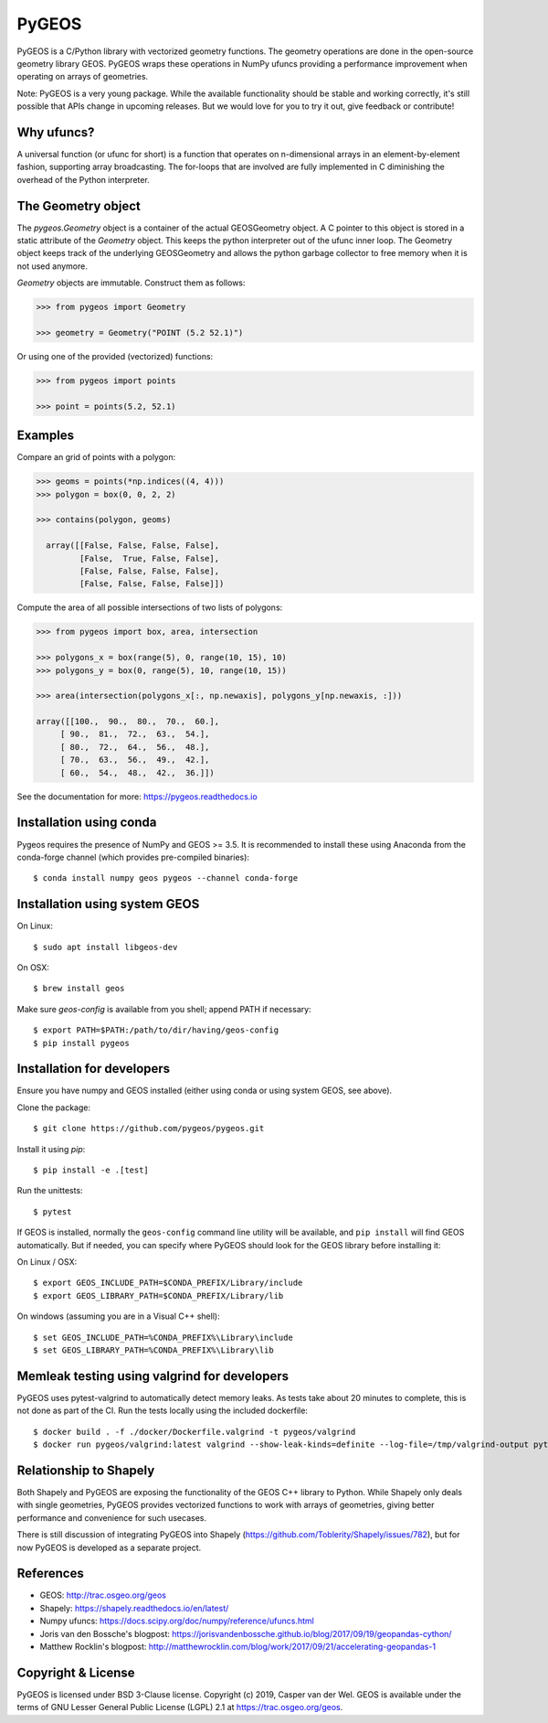 ======
PyGEOS
======

.. Documentation at RTD — https://readthedocs.org

.. image:: https://readthedocs.org/projects/pygeos/badge/?version=latest
	:alt: Documentation Status
	:target: https://pygeos.readthedocs.io/en/latest/?badge=latest

.. Travis CI status — https://travis-ci.org

.. image:: https://travis-ci.org/pygeos/pygeos.svg?branch=master
	:alt: Travis CI status
	:target: https://travis-ci.org/pygeos/pygeos

.. Appveyor CI status — https://ci.appveyor.com

.. image:: https://ci.appveyor.com/api/projects/status/jw48gpd88f188av6?svg=true
	:alt: Appveyor CI status
	:target: https://ci.appveyor.com/project/caspervdw/pygeos-3e5cu

.. PyPI

.. image:: https://badge.fury.io/py/pygeos.svg
	:alt: PyPI
	:target: https://badge.fury.io/py/pygeos

PyGEOS is a C/Python library with vectorized geometry functions. The geometry
operations are done in the open-source geometry library GEOS. PyGEOS wraps
these operations in NumPy ufuncs providing a performance improvement when
operating on arrays of geometries.

Note: PyGEOS is a very young package. While the available functionality should
be stable and working correctly, it's still possible that APIs change in upcoming
releases. But we would love for you to try it out, give feedback or contribute!

Why ufuncs?
-----------

A universal function (or ufunc for short) is a function that operates on
n-dimensional arrays in an element-by-element fashion, supporting array
broadcasting. The for-loops that are involved are fully implemented in C
diminishing the overhead of the Python interpreter.


The Geometry object
-------------------

The `pygeos.Geometry` object is a container of the actual GEOSGeometry object.
A C pointer to this object is stored in a static attribute of the `Geometry`
object. This keeps the python interpreter out of the ufunc inner loop. The
Geometry object keeps track of the underlying GEOSGeometry and
allows the python garbage collector to free memory when it is not
used anymore.

`Geometry` objects are immutable. Construct them as follows:

.. code:: python

  >>> from pygeos import Geometry

  >>> geometry = Geometry("POINT (5.2 52.1)")

Or using one of the provided (vectorized) functions:

.. code:: python

  >>> from pygeos import points

  >>> point = points(5.2, 52.1)

Examples
--------

Compare an grid of points with a polygon:

.. code:: python

  >>> geoms = points(*np.indices((4, 4)))
  >>> polygon = box(0, 0, 2, 2)

  >>> contains(polygon, geoms)

    array([[False, False, False, False],
           [False,  True, False, False],
           [False, False, False, False],
           [False, False, False, False]])


Compute the area of all possible intersections of two lists of polygons:

.. code:: python

  >>> from pygeos import box, area, intersection

  >>> polygons_x = box(range(5), 0, range(10, 15), 10)
  >>> polygons_y = box(0, range(5), 10, range(10, 15))

  >>> area(intersection(polygons_x[:, np.newaxis], polygons_y[np.newaxis, :]))

  array([[100.,  90.,  80.,  70.,  60.],
       [ 90.,  81.,  72.,  63.,  54.],
       [ 80.,  72.,  64.,  56.,  48.],
       [ 70.,  63.,  56.,  49.,  42.],
       [ 60.,  54.,  48.,  42.,  36.]])

See the documentation for more: https://pygeos.readthedocs.io

Installation using conda
------------------------

Pygeos requires the presence of NumPy and GEOS >= 3.5. It is recommended to install
these using Anaconda from the conda-forge channel (which provides pre-compiled
binaries)::

    $ conda install numpy geos pygeos --channel conda-forge

Installation using system GEOS
------------------------------

On Linux::

    $ sudo apt install libgeos-dev

On OSX::

    $ brew install geos

Make sure `geos-config` is available from you shell; append PATH if necessary::

    $ export PATH=$PATH:/path/to/dir/having/geos-config
    $ pip install pygeos


Installation for developers
---------------------------

Ensure you have numpy and GEOS installed (either using conda or using system
GEOS, see above).

Clone the package::

    $ git clone https://github.com/pygeos/pygeos.git

Install it using `pip`::

    $ pip install -e .[test]

Run the unittests::

    $ pytest

If GEOS is installed, normally the ``geos-config`` command line utility
will be available, and ``pip install`` will find GEOS automatically.
But if needed, you can specify where PyGEOS should look for the GEOS library
before installing it:

On Linux / OSX::

    $ export GEOS_INCLUDE_PATH=$CONDA_PREFIX/Library/include
    $ export GEOS_LIBRARY_PATH=$CONDA_PREFIX/Library/lib

On windows (assuming you are in a Visual C++ shell)::

    $ set GEOS_INCLUDE_PATH=%CONDA_PREFIX%\Library\include
    $ set GEOS_LIBRARY_PATH=%CONDA_PREFIX%\Library\lib


Memleak testing using valgrind for developers
---------------------------------------------

PyGEOS uses pytest-valgrind to automatically detect memory leaks. As tests take
about 20 minutes to complete, this is not done as part of the CI. Run the tests
locally using the included dockerfile::

    $ docker build . -f ./docker/Dockerfile.valgrind -t pygeos/valgrind
    $ docker run pygeos/valgrind:latest valgrind --show-leak-kinds=definite --log-file=/tmp/valgrind-output python -m pytest -vv --valgrind --valgrind-log=/tmp/valgrind-output > valgrind.log


Relationship to Shapely
-----------------------

Both Shapely and PyGEOS are exposing the functionality of the GEOS C++ library
to Python. While Shapely only deals with single geometries, PyGEOS provides
vectorized functions to work with arrays of geometries, giving better
performance and convenience for such usecases.

There is still discussion of integrating PyGEOS into Shapely
(https://github.com/Toblerity/Shapely/issues/782), but for now PyGEOS is
developed as a separate project.

References
----------

- GEOS: http://trac.osgeo.org/geos
- Shapely: https://shapely.readthedocs.io/en/latest/
- Numpy ufuncs: https://docs.scipy.org/doc/numpy/reference/ufuncs.html
- Joris van den Bossche's blogpost: https://jorisvandenbossche.github.io/blog/2017/09/19/geopandas-cython/
- Matthew Rocklin's blogpost: http://matthewrocklin.com/blog/work/2017/09/21/accelerating-geopandas-1


Copyright & License
-------------------

PyGEOS is licensed under BSD 3-Clause license. Copyright (c) 2019, Casper van der Wel.
GEOS is available under the terms of ​GNU Lesser General Public License (LGPL) 2.1 at https://trac.osgeo.org/geos.
